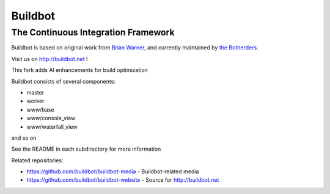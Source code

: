 ==========
 Buildbot
==========

--------------------------------------
 The Continuous Integration Framework
--------------------------------------

Buildbot is based on original work from `Brian Warner <mailto:warner-buildbot @
lothar . com>`_, and currently maintained by `the Botherders
<https://github.com/buildbot/botherders>`_.

Visit us on http://buildbot.net !

This fork adds AI enhancements for build optimization

|travis-badge|_ |codecov-badge|_ |readthedocs-badge|_

Buildbot consists of several components:

* master
* worker
* www/base
* www/console_view
* www/waterfall_view

and so on

See the README in each subdirectory for more information

Related repositories:

* https://github.com/buildbot/buildbot-media - Buildbot-related media
* https://github.com/buildbot/buildbot-website - Source for http://buildbot.net

.. |travis-badge| image:: https://travis-ci.org/buildbot/buildbot.svg?branch=master
.. _travis-badge: https://travis-ci.org/buildbot/buildbot
.. |codecov-badge| image:: http://codecov.io/github/buildbot/buildbot/coverage.svg?branch=master
.. _codecov-badge: http://codecov.io/github/buildbot/buildbot?branch=master
.. |readthedocs-badge| image:: https://readthedocs.org/projects/buildbot/badge/?version=latest
.. _readthedocs-badge: https://readthedocs.org/projects/buildbot/builds/
